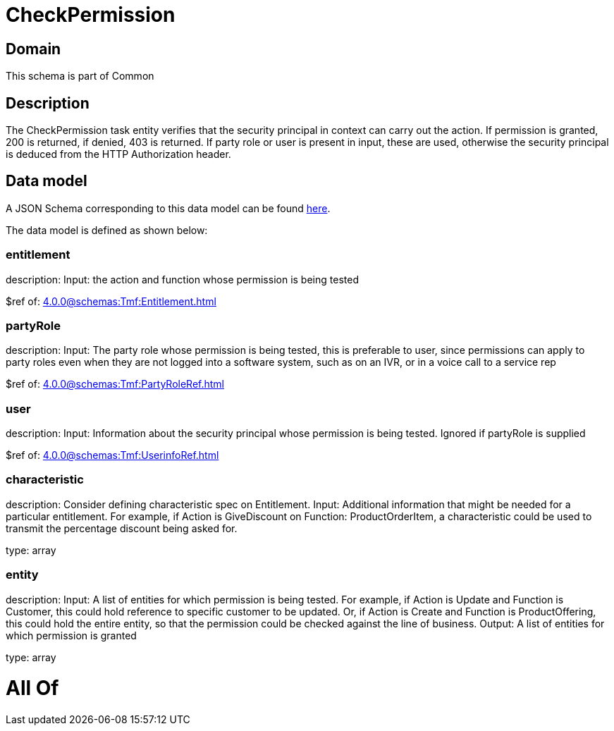= CheckPermission

[#domain]
== Domain

This schema is part of Common

[#description]
== Description

The CheckPermission task entity verifies that the security principal in context can carry out the action. If permission is granted, 200 is returned, if denied, 403 is returned. If party role or user is present in input, these are used, otherwise the security principal is deduced from the HTTP Authorization header.


[#data_model]
== Data model

A JSON Schema corresponding to this data model can be found https://tmforum.org[here].

The data model is defined as shown below:


=== entitlement
description: Input: the action and function whose permission is being tested

$ref of: xref:4.0.0@schemas:Tmf:Entitlement.adoc[]


=== partyRole
description: Input: The party role whose permission is being tested, this is preferable to user, since permissions can apply to party roles even when they are not logged into a software system, such as on an IVR, or in a voice call to a service rep

$ref of: xref:4.0.0@schemas:Tmf:PartyRoleRef.adoc[]


=== user
description: Input: Information about the security principal whose permission is being tested. Ignored if partyRole is supplied

$ref of: xref:4.0.0@schemas:Tmf:UserinfoRef.adoc[]


=== characteristic
description: Consider defining characteristic spec on Entitlement. Input: Additional information that might be needed for a particular entitlement. For example, if Action is GiveDiscount on Function: ProductOrderItem, a characteristic could be used to transmit the percentage discount being asked for.

type: array


=== entity
description: Input: A list of entities for which permission is being tested. For example, if Action is Update and Function is Customer, this could hold reference to specific customer to be updated. Or, if Action is Create and Function is ProductOffering, this could hold the entire entity, so that the permission could be checked against the line of business. Output: A list of entities for which permission is granted

type: array


= All Of 
